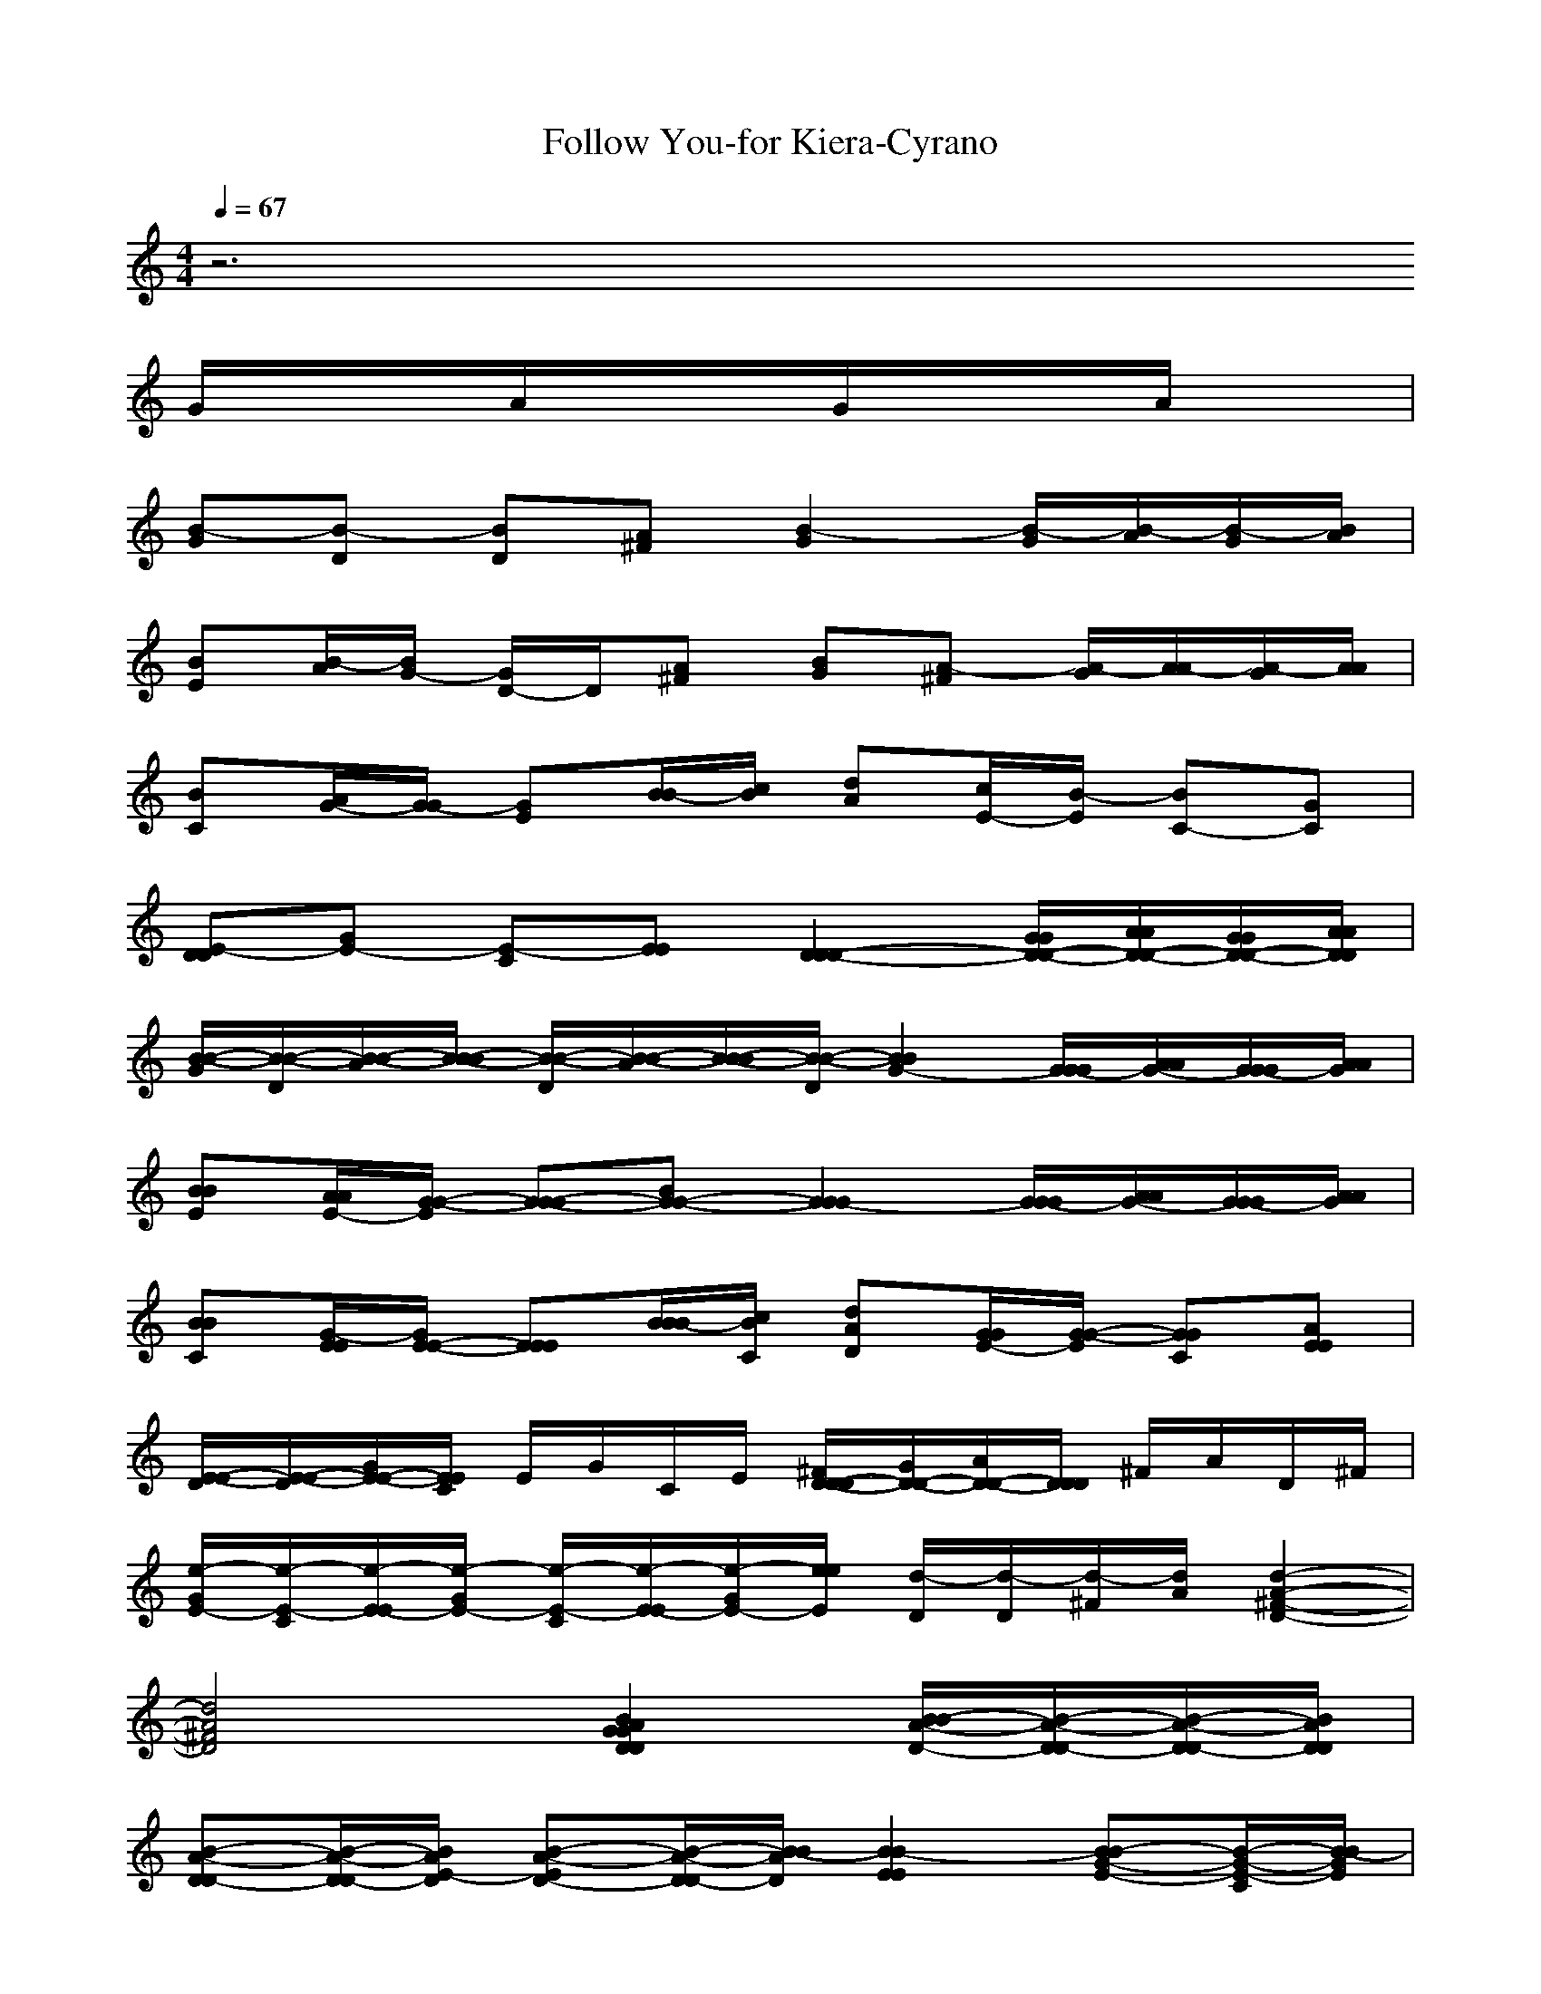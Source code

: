 X: 1
T:Follow You-for Kiera-Cyrano
%genre:Easy Listening/Love/Ballad/?
% sent to me by LOTRO player as a request
%original is chinese and am told translates to "Follow You"
M:4/4
L:1/8
Q:1/4=67
K:C
z6 
G/2A/2G/2A/2| 
[B-G][B-D] [BD][^FA] [G2B2-] [G/2B/2-][A/2B/2-][G/2B/2-][A/2B/2]| 
[BE][A/2B/2-][G/2-B/2] [G/2D/2-]D/2[^FA] [GB][^FA-] [G/2A/2-][A/2A/2-][G/2A/2-][A/2A/2]| 
[BC][A/2G/2-][G/2-G/2] [GE][B/2B/2-][c/2B/2] [dA][c/2E/2-][B/2-E/2] [BC-][GC]|
[E-DD][E-G] [E-C][EE] [D2D2-D2-] [G/2G/2D/2-D/2-][A/2A/2D/2-D/2-][G/2G/2D/2-D/2-][A/2A/2D/2D/2]| 
[B/2-B/2-G/2][B/2-B/2-D/2][B/2-B/2-A/2][B/2-B/2-B/2] [B/2-B/2-D/2][B/2-B/2-A/2][B/2-B/2-B/2][B/2-B/2-D/2] [B2B2G2-] [G/2G/2-G/2][A/2A/2G/2-][G/2G/2-G/2][A/2A/2G/2]| 
[BBE][A/2A/2E/2-][G/2-G/2-E/2] [G-G-G][G-G-B] [G2G2-G2] [G/2G/2-G/2][A/2A/2G/2-][G/2G/2-G/2][A/2A/2G/2]| 
[BBC][E/2E/2G/2-][E/2-E/2-G/2] [EEE][B/2B/2B/2-][c/2C/2B/2] [dDA][G/2G/2E/2-][G/2-G/2-E/2] [GGC][EEA]|
[E/2-E/2-D/2][E/2-E/2-D/2][E/2-E/2-G/2][E/2E/2C/2] E/2G/2C/2E/2 [D/2-D/2-^F/2D/2][D/2-D/2-G/2][D/2-D/2-A/2][D/2D/2D/2] ^F/2A/2D/2^F/2| 
[e/2-E/2-G/2][e/2-E/2-C/2][e/2-E/2-E/2][e/2-E/2-G/2] [e/2-E/2-C/2][e/2-E/2-E/2][e/2-G/2E/2-][e/2e/2E/2] [d/2-D/2][d/2-D/2][d/2-^F/2][d/2A/2] [d2-A2-^F2-D2-]| 
[d4A4^F4D4] [D2B2A2G2D2G2] [B/2D/2-B/2-A/2-][D/2D/2-B/2-A/2-][D/2D/2-B/2-A/2-][D/2D/2B/2A/2]| 
[DD-B-A-][D/2D/2-B/2-A/2-][E/2-D/2B/2A/2] [ED-B-A-][D/2D/2-B/2-A/2-][B/2-D/2B/2A/2] [B2-E2B2E2] [BG-E-B-][C/2G/2-E/2-B/2-][B/2-G/2E/2B/2]|
[B2E2B2] [^FC][GB] [E2D2C2G2C2] [E/2-E/2C/2-G/2-][G/2E/2-C/2-G/2-][G/2E/2-C/2-G/2-][G/2E/2C/2G/2]| 
[BE-C-G-][AECG] [AE-C-G-][GECG] [AA-E-C-A-][EAECA] [D2-C2G2E2]| 
[D2C2-A2-^F2-D2-] [^F/2C/2-A/2-^F/2-D/2-][E/2C/2-A/2-^F/2-D/2-][D/2C/2-A/2-^F/2-D/2-][C/2A/2-A/2^F/2D/2] [B2A2-G2D2G2] [B/2D/2-B/2-A/2-A/2-][D/2D/2-B/2-A/2-A/2-][D/2D/2-B/2-A/2-A/2-][D/2D/2B/2A/2-A/2]| 
[DD-B-A-A-][D/2D/2-B/2-A/2-A/2-][E/2-D/2B/2A/2-A/2] [ED-B-A-A-][DDBA-A] [B2-A2-E2B2E2] [BG-E-B-A-][A/2G/2-E/2-B/2-A/2-][G/2-G/2E/2B/2A/2-]|
[G-EBA-][G/2-A/2-E/2][G/2B/2A/2-] [^FDA-][GBA-] [E2C2C2A2-G2C2] [D/2C/2-A/2-G/2-][G/2C/2A/2-G/2][G/2A/2-E/2][G/2A/2-^F/2]| 
[BC-A-A-^F-D-][ACA-A^FD] [B/2D/2-A/2-A/2-^F/2-D/2-][D-DA-A-^F-D-][E/2D/2A/2-A/2^F/2D/2] [G2A2-G2-D2-G2-] [A/2A/2-G/2-D/2-G/2-][B/2A/2-G/2-D/2-G/2-][d/2A/2-G/2-D/2-G/2-][g/2A/2-G/2D/2G/2]| 
[^f/2D/2-D/2-A/2-][g/2D/2D/2A/2-][e/2C/2-C/2-A/2-][g/2C/2C/2A/2-] [d/2B/2-B/2-A/2-][g/2B/2B/2A/2-][c/2A/2-A/2-A/2-][g/2A/2A/2-A/2] [B2A2-G2G2] [B/2D/2-B/2-A/2-A/2-][D/2D/2-B/2-A/2-A/2-][D/2D/2-B/2-A/2-A/2-][D/2D/2B/2A/2-A/2]| 
[DD-B-A-A-][D/2D/2-B/2-A/2-A/2-][E/2-D/2B/2A/2-A/2] [ED-B-A-A-][D/2D/2-B/2-A/2-A/2-][B/2-D/2B/2A/2-A/2] [B2-E2B2A2-G2] [BE-B-A-G-][A/2E/2-B/2-A/2-G/2-][G/2-E/2B/2A/2-G/2]|
[GE-B-A-G-][A/2E/2-B/2-A/2-G/2-][B/2E/2B/2A/2-G/2] [G^FA-][^FDA-] [E2E2C2A2-G2] [E/2-E/2C/2-A/2-G/2-][G/2E/2-C/2-A/2-G/2-][G/2E/2-C/2-A/2-G/2-][G/2E/2C/2A/2-G/2]| 
[BE-C-A-G-][AECA-G] [AE-C-A-G-][GECA-G] [AC-A-A-E-][ECA-AE] [D-A-A^F][DA-D]| 
[D/2C/2-A/2-A/2-^F/2-D/2-][E/2C/2-A/2-A/2-^F/2-D/2-][^F/2C/2-A/2-A/2-^F/2-D/2-][D/2C/2A/2-A/2^F/2D/2] [C/2A/2-D/2-][D/2A/2-D/2-][^F/2A/2-D/2-][A/2A/2-D/2] [B2A2-G2D2G2] [B/2D/2-B/2-A/2-A/2-][D/2D/2-B/2-A/2-A/2-][D/2D/2-B/2-A/2-A/2-][D/2D/2B/2A/2-A/2]| 
[DD-B-A-A-][D/2D/2-B/2-A/2-A/2-][E/2-D/2B/2A/2-A/2] [E/2D/2-B/2-A/2-A/2-][DD-B-A-A-][G/2D/2B/2A/2-A/2] [EA-E-B-E-][D/2A/2-E/2-B/2-E/2-][E/2-A/2-E/2B/2E/2] [E-BA-GE][E/2-A/2-E/2][E/2-B/2A/2-]|
[E-EBA-G][E/2-A/2-E/2][E/2B/2A/2-] [^F/2A/2-D/2-][G/2A/2-D/2-][^F/2A/2-D/2-][D/2A/2-D/2] [E2C2A2-G2C2] [E/2C/2-A/2-G/2-E/2-][G/2C/2-A/2-G/2-E/2-][G/2C/2-A/2-G/2-E/2-][G/2C/2A/2-G/2E/2]| 
[BD-C-A-^F-][ADCA-^F] [B/2C/2-A/2-A/2-^F/2-D/2-][C/2-A/2-A/2-^F/2-D/2-][D/2-C/2-A/2-A/2-^F/2-D/2-][E/2D/2C/2A/2-A/2^F/2D/2] [G2-D2B2A2-A2] [G/2D/2-B/2-A/2-A/2-][G/2D/2-B/2-A/2-A/2-][^F/2D/2-B/2-A/2-A/2-][G/2D/2B/2A/2-A/2]| 
[EE-C-A-G-][GECA-G] [D/2G/2C/2-A/2-A/2-^F/2-D/2-][A/2C/2-A/2-A/2-^F/2-D/2-][C/2G/2C/2-A/2-A/2-^F/2-D/2-][A/2-C/2A/2-A/2^F/2D/2] [A/2A/2-E/2-B/2-E/2-][A/2-E/2-B/2-E/2-][B-A-EBE] [B-EBA-G][B/2-B/2A/2-][B/2-A/2A/2-]| 
[B2-E2B2A2-G2] [B/2B/2E/2-B/2-A/2-G/2-][AE-B-A-G-][B/2-E/2B/2A/2-G/2] [BA-C-G-C-][AA-CGC] [GE-C-A-G-][GECA-G]|
[A2E2C2A2-G2] [BE-C-A-G-][G/2E/2-C/2-A/2-G/2-][A/2E/2C/2A/2-G/2] [B2-A2-A2E2A2] [BA-A-E-C-][G/2A/2-A/2-E/2-C/2-][A/2A/2-A/2E/2C/2]| 
[B/2C/2-A/2-A/2-E/2-][DC-A-A-E-][E/2-C/2A/2-A/2E/2] [EE-C-A-A-][^F/2E/2-C/2-A/2-A/2-][D/2-E/2C/2A/2-A/2] [D3/2A3/2-D3/2A3/2D3/2][G/2A/2-D/2] [E/2A/2-E/2][G/2A/2-G/2][c/2C/2A/2-][e/2E/2A/2-]| 
[d/2-D/2A/2-A/2D/2][d3/2D3/2A3/2-A3/2D3/2] [EA-][DA-] [G/2A/2-G/2-][E/2A/2-G/2-][E/2A/2-G/2-][D/2A/2-G/2] [G/2B/2-A/2-G/2-D/2-][E/2B/2-A/2-G/2-D/2-][E/2B/2A/2-G/2D/2][D/2A/2-G/2]| 
[G/2A/2-G/2-][E/2A/2-G/2][E/2A/2-D/2-][D/2A/2-D/2] [G/2B/2-A/2-G/2-D/2-][E/2B/2A/2-G/2D/2][E/2A/2-G/2-][D/2A/2-G/2] [E/2A/2-E/2-][E/2A/2-E/2-][E/2A/2-E/2-][E/2A/2-E/2] [EB-A-G-E-][A/2B/2A/2-G/2E/2][B/2A/2-E/2]|
[A/2A/2-E/2-][B/2A/2-E/2][D/2A/2-E/2-][^F/2A/2-E/2] [EBA-GE][GA-E] [B/2A/2-C/2-C/2-][A/2A/2-C/2-C/2-][A/2A/2-C/2-C/2-][G/2A/2-C/2C/2] [B/2E/2-C/2-A/2-G/2-][A/2E/2-C/2-A/2-G/2-][A/2E/2C/2A/2-G/2][G/2A/2-C/2]| 
[B/2A/2-C/2-][A/2A/2-C/2][A/2A/2-G/2-][G/2A/2-G/2] [B/2E/2-C/2-A/2-G/2-][A/2E/2C/2A/2-G/2][A/2A/2-C/2-][G/2A/2-C/2] [D/2A/2-D/2-D/2-][D/2A/2-D/2D/2][D/2A/2-][D/2A/2-] [DD-A-A-^F-][B/2D/2A/2-A/2^F/2][A/2-A/2-D/2]| 
[A2A2-^F2A2D2] [EA-CGC][DA-DAD] [G/2A/2-G/2-][E/2A/2-G/2-][E/2A/2-G/2-][D/2A/2-G/2] [G/2B/2-A/2-G/2-D/2-][E/2B/2-A/2-G/2-D/2-][E/2B/2A/2-G/2D/2][D/2A/2-G/2]| 
[G/2A/2-G/2-][E/2A/2-G/2][E/2A/2-D/2-][D/2A/2-D/2] [G/2B/2-A/2-G/2-D/2-][E/2B/2A/2-G/2D/2][E/2A/2-G/2-][D/2A/2-G/2] [E/2A/2-E/2-][E/2A/2-E/2-][E/2A/2-E/2-][E/2A/2-E/2] [EB-A-G-E-][A/2B/2A/2-G/2E/2][B/2A/2-E/2]|
[A/2A/2-E/2-][B/2A/2-E/2][D/2A/2-E/2-][^F/2A/2-E/2] [EBA-GE][GA-E] [B/2A/2-C/2-C/2-][A/2A/2-C/2-C/2-][A/2A/2-C/2-C/2-][G/2A/2-C/2C/2] [B/2E/2-C/2-A/2-G/2-][A/2E/2-C/2-A/2-G/2-][A/2E/2C/2A/2-G/2][G/2A/2-C/2C/2]| 
[D/2A/2-D/2-D/2-][D/2A/2-D/2D/2][D/2A/2-D/2-D/2-][D/2A/2-D/2D/2] [D/2D/2-A/2-A/2-^F/2-][D/2D/2A/2-A/2^F/2][A/2-D/2-][E/2A/2-D/2] [G2-A2-G2G2] [G3/2-B3/2A3/2-G3/2D3/2][G/2C/2-A/2-A/2-=F/2-]| 
[C-A-A-F-][G-C-CA-AF] [G2C2A2-] [e-A-C][e-A-G] [e-EA-][e-A-C]| 
[eA-C][d/2A/2-G/2-][e/2-A/2-G/2] [eEA-][d/2A/2-G/2-][B/2A/2-G/2] [eA-F][dA-C] [B/2A/2-A/2-][A/2A/2-A/2][G/2A/2-F/2-][E/2A/2-F/2]|
[AA-F][A/2A/2-C/2-][G/2-A/2-C/2] [G-A-A][GA-C] [A-E][B/2A/2-B/2-][E/2A/2-B/2] [G-A-G][GA-E]| 
[A-D][A/2A/2-A/2-][^F/2-A/2-A/2] [^FA-^F][DA-D] [EA-C][D/2A/2-G/2-][E/2A/2-G/2] [D/2A/2-E/2-][A/2A/2-E/2][G/2A/2-C/2-][A/2A/2-C/2]| 
[G/2A/2-C/2-][E/2A/2-C/2][G/2A/2-G/2-][A/2A/2-G/2] [B/2A/2-E/2-][D/2A/2-E/2][E/2A/2-C/2-][D/2A/2-C/2] [DA-D][E/2A/2-A/2-][G/2-A/2-A/2] [G/2A/2-^F/2-][B/2A/2-^F/2][D/2A/2-D/2-][D/2-A/2-D/2]| 
[D2A2-D2A2^F2D2] [EA-CGC][DA-DAD] [G/2A/2-G/2-][E/2A/2-G/2-][E/2A/2-G/2-][D/2A/2-G/2] [G/2B/2-A/2-G/2-D/2-][E/2B/2-A/2-G/2-D/2-][E/2B/2A/2-G/2D/2][D/2A/2-G/2]|
[G/2A/2-G/2-][E/2A/2-G/2][E/2A/2-D/2-][D/2A/2-D/2] [G/2B/2-A/2-G/2-D/2-][E/2B/2A/2-G/2D/2][E/2A/2-G/2-][D/2A/2-G/2] [E/2A/2-E/2-][E/2A/2-E/2-][E/2A/2-E/2-][E/2A/2-E/2] [EB-A-G-E-][A/2B/2A/2-G/2E/2][B/2A/2-E/2]| 
[A/2A/2-E/2-][B/2A/2-E/2][D/2A/2-E/2-][^F/2A/2-E/2] [EBA-GE][GA-E] [B/2A/2-C/2-C/2-][A/2A/2-C/2-C/2-][A/2A/2-C/2-C/2-][G/2A/2-C/2C/2] [B/2E/2-C/2-A/2-G/2-][A/2E/2-C/2-A/2-G/2-][A/2E/2C/2A/2-G/2][G/2A/2-C/2]| 
[B/2A/2-C/2-][A/2A/2-C/2][A/2A/2-G/2-][G/2A/2-G/2] [B/2E/2-C/2-A/2-G/2-][A/2E/2C/2A/2-G/2][A/2A/2-C/2-][G/2A/2-C/2] [D/2A/2-D/2-D/2-][D/2A/2-D/2D/2][D/2A/2-][D/2A/2-] [DD-A-A-^F-][B/2D/2A/2-A/2^F/2][A/2-A/2-D/2]| 
[A2A2-^F2A2D2] [EA-CGC][DA-DAD] [G/2A/2-G/2-][E/2A/2-G/2-][E/2A/2-G/2-][D/2A/2-G/2] [G/2B/2-A/2-G/2-D/2-][E/2B/2-A/2-G/2-D/2-][E/2B/2A/2-G/2D/2][D/2A/2-G/2]|
[G/2A/2-G/2-][E/2A/2-G/2][E/2A/2-D/2-][D/2A/2-D/2] [G/2B/2-A/2-G/2-D/2-][E/2B/2A/2-G/2D/2][E/2A/2-G/2-][D/2A/2-G/2] [E/2A/2-E/2-][E/2A/2-E/2-][E/2A/2-E/2-][E/2A/2-E/2] [EB-A-G-E-][A/2B/2A/2-G/2E/2][B/2A/2-E/2]| 
[A/2A/2-E/2-][B/2A/2-E/2][D/2A/2-E/2-][^F/2A/2-E/2] [EBA-GE][GA-E] [B/2A/2-C/2-C/2-][A/2A/2-C/2-C/2-][A/2A/2-C/2-C/2-][G/2A/2-C/2C/2] [B/2E/2-C/2-A/2-G/2-][A/2E/2-C/2-A/2-G/2-][A/2E/2C/2A/2-G/2][G/2A/2-C/2C/2]| 
[D/2A/2-D/2-D/2-][D/2A/2-D/2D/2][D/2A/2-D/2-D/2-][D/2A/2-D/2D/2] [D/2D/2-A/2-A/2-^F/2-][D/2D/2A/2-A/2^F/2][A/2-D/2-][E/2-A/2-D/2] [EA-G-D-G-][G3A3-G3-D3-G3-]| 
[g2d2B2G2] [A2-G2-D2-G2-] [G/2A/2-G/2-D/2-G/2-][A/2A/2-G/2-D/2-G/2-][G/2A/2-G/2-D/2-G/2-][A/2A/2-G/2D/2G/2] [B-A-G][B-A-D] [BDA-][^FA-A]|
[G2B2-A2-] [G/2B/2-A/2-][A/2B/2-A/2-][G/2B/2-A/2-][A/2B/2A/2-] [BA-E][A/2A/2-E/2-][G/2-A/2-E/2] [G-DA-][G-^FA-A]| 
[G-GBA-][G^FA-A] [B/2G/2-B/2-A/2-][c/2G/2-B/2-A/2-][B/2G/2-B/2-A/2-][c/2G/2B/2A/2-] [dA-C][G/2A/2-G/2-][G/2-A/2-G/2] [G-DA-][G/2E/2-A/2-][e/2E/2A/2-]| 
[dA-A][c/2A/2-E/2-][G/2-A/2-E/2] [GBA-][ECA-] [E/2-A/2-D/2][E/2-A/2-D/2][E/2-A/2-G/2][E/2-C/2A/2-] [E/2-E/2A/2-][E/2-G/2A/2-][E/2-C/2A/2-][E/2E/2A/2-]| 
[D/2-A/2-^F/2D/2][D/2-A/2-G/2][D/2-A/2-A/2][D/2-D/2A/2-] [D/2-^F/2A/2-][D/2-A/2A/2-][D/2-D/2A/2-][^F/2D/2A/2-] [e/2-E/2A/2-][e/2-G/2A/2-][e/2-C/2A/2-][e/2-E/2A/2-] [e/2-G/2A/2-][e/2-E/2A/2-][e/2-G/2A/2-][e/2c/2A/2-]|
[d/2-A/2A/2-][d/2-^F/2A/2-][d/2-D/2A/2-][d/2-A/2A/2-] [d2-d2A2-] [d4A4-]| 
[G8D8B8G8D8A8G8]|
